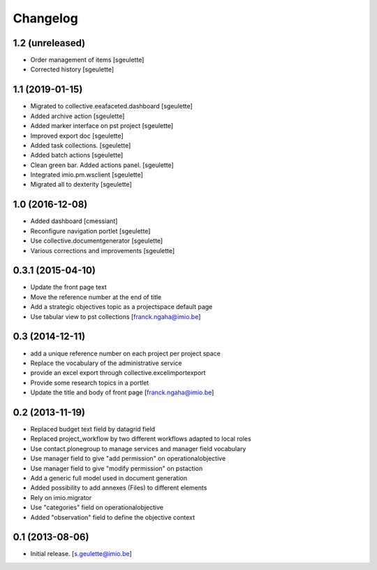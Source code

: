 Changelog
=========

1.2 (unreleased)
----------------

- Order management of items
  [sgeulette]
- Corrected history
  [sgeulette]

1.1 (2019-01-15)
----------------

- Migrated to collective.eeafaceted.dashboard
  [sgeulette]
- Added archive action
  [sgeulette]
- Added marker interface on pst project
  [sgeulette]
- Improved export doc
  [sgeulette]
- Added task collections.
  [sgeulette]
- Added batch actions
  [sgeulette]
- Clean green bar. Added actions panel.
  [sgeulette]
- Integrated imio.pm.wsclient
  [sgeulette]
- Migrated all to dexterity
  [sgeulette]

1.0 (2016-12-08)
----------------

- Added dashboard
  [cmessiant]
- Reconfigure navigation portlet
  [sgeulette]
- Use collective.documentgenerator
  [sgeulette]
- Various corrections and improvements
  [sgeulette]

0.3.1 (2015-04-10)
----------------
- Update the front page text
- Move the reference number at the end of title
- Add a strategic objectives topic as a projectspace default page
- Use tabular view to pst collections
  [franck.ngaha@imio.be]

0.3 (2014-12-11)
----------------
- add a unique reference number on each project per project space
- Replace the vocabulary of the administrative service
- provide an excel export through collective.excelimportexport
- Provide some research topics in a portlet
- Update the title and body of front page
  [franck.ngaha@imio.be]

0.2 (2013-11-19)
----------------
- Replaced budget text field by datagrid field
- Replaced project_workflow by two different workflows adapted to local roles
- Use contact.plonegroup to manage services and manager field vocabulary
- Use manager field to give "add permission" on operationalobjective
- Use manager field to give "modify permission" on pstaction
- Add a generic full model used in document generation
- Added possibility to add annexes (Files) to different elements
- Rely on imio.migrator
- Use "categories" field on operationalobjective
- Added "observation" field to define the objective context

0.1 (2013-08-06)
----------------
- Initial release.
  [s.geulette@imio.be]

